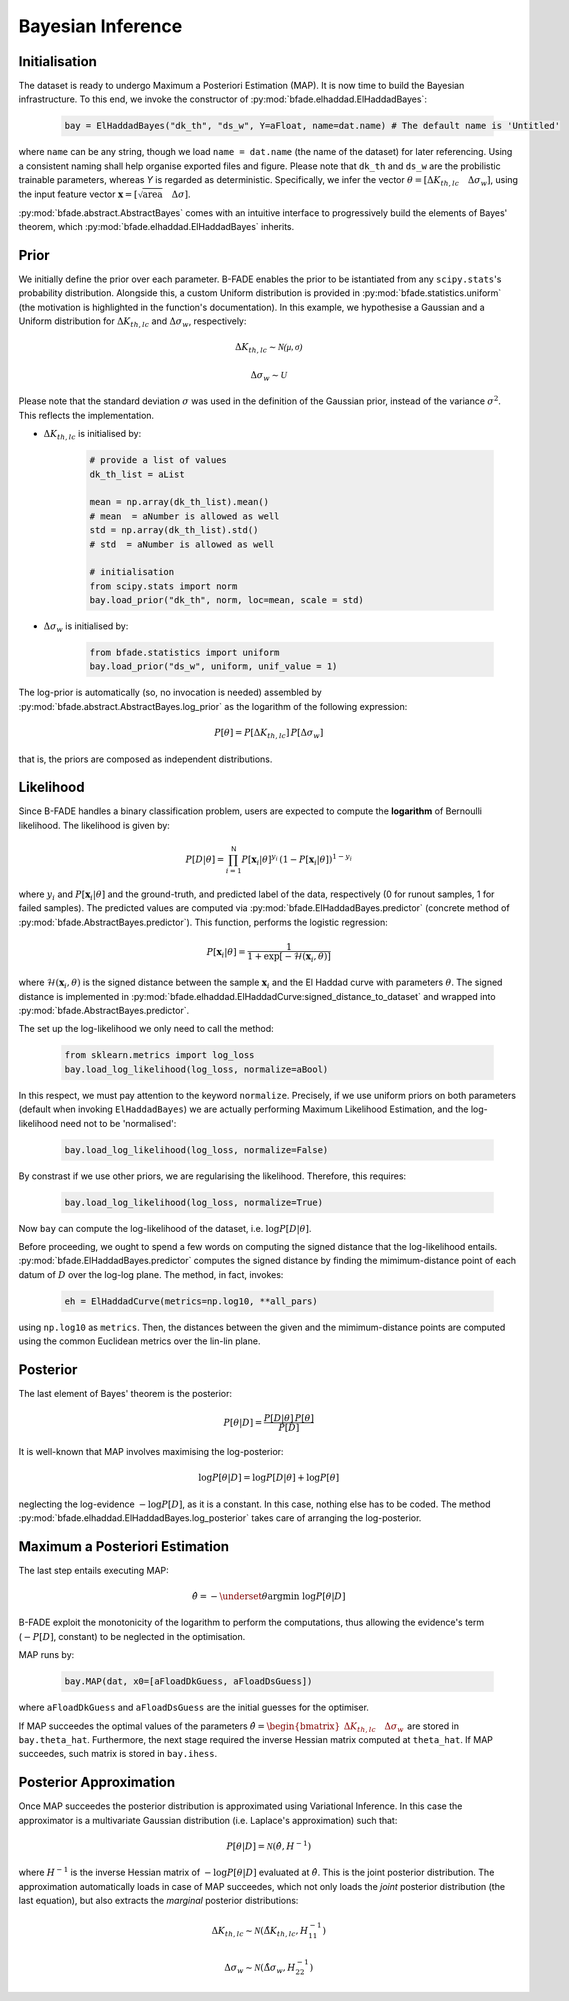 Bayesian Inference
==================

Initialisation
--------------

The dataset is ready to undergo Maximum a Posteriori Estimation (MAP). It is now time to build the Bayesian infrastructure. To this end, we invoke the constructor of :py:mod:`bfade.elhaddad.ElHaddadBayes`:

    .. code-block:: python

        bay = ElHaddadBayes("dk_th", "ds_w", Y=aFloat, name=dat.name) # The default name is 'Untitled'

where ``name`` can be any string, though we load ``name = dat.name`` (the name of the dataset) for later referencing. Using a consistent naming shall help organise exported files and figure. Please note that ``dk_th`` and ``ds_w`` are the probilistic trainable parameters, whereas `Y` is regarded as deterministic. Specifically, we infer the vector :math:`\theta=\left[\Delta K_{th, lc}\quad \Delta\sigma_w\right]`, using the input feature vector :math:`\mathbf{x} = \left[\sqrt{\text{area}} \quad \Delta\sigma \right]`.

:py:mod:`bfade.abstract.AbstractBayes` comes with an intuitive interface to progressively build the elements of Bayes' theorem, which :py:mod:`bfade.elhaddad.ElHaddadBayes` inherits. 

Prior
-----

We initially define the prior over each parameter. B-FADE enables the prior to be istantiated from any ``scipy.stats``'s probability distribution. Alongside this, a custom Uniform distribution is provided in :py:mod:`bfade.statistics.uniform` (the motivation is highlighted in the function's documentation). In this example, we hypothesise a Gaussian and a Uniform distribution for :math:`\Delta K_{th,lc}` and :math:`\Delta\sigma_w`, respectively:

    .. math::
        \Delta K_{th,lc} \sim \mathcal{N(\mu, \sigma)}

    .. math::
        \Delta\sigma_w \sim \mathcal{U}

Please note that the standard deviation :math:`\sigma` was used in the definition of the Gaussian prior, instead of the variance :math:`\sigma^2`. This reflects the implementation.

- :math:`\Delta K_{th,lc}` is initialised by:

    .. code-block:: python

        # provide a list of values
        dk_th_list = aList
        
        mean = np.array(dk_th_list).mean() 
        # mean  = aNumber is allowed as well
        std = np.array(dk_th_list).std() 
        # std  = aNumber is allowed as well

        # initialisation
        from scipy.stats import norm
        bay.load_prior("dk_th", norm, loc=mean, scale = std)     

- :math:`\Delta \sigma_w` is initialised by:

    .. code-block:: python

        from bfade.statistics import uniform
        bay.load_prior("ds_w", uniform, unif_value = 1)

The log-prior is automatically (so, no invocation is needed) assembled by :py:mod:`bfade.abstract.AbstractBayes.log_prior` as the logarithm of the following expression:

    .. math::
        P[\theta] = P[\Delta K_{th,lc}]\, P[\Delta\sigma_w]

that is, the priors are composed as independent distributions.


Likelihood
----------
Since B-FADE handles a binary classification problem, users are expected to compute the **logarithm** of Bernoulli likelihood. The likelihood is given by:

    .. math::

         P[D|\theta] = \prod_{i=1}^{\mathsf{N}} P[\mathbf{x}_i | \theta]^{y_i}\,(1- P[\mathbf{x}_i | \theta])^{1-y_i}

where :math:`y_i` and :math:`P[\mathbf{x}_i | \theta]` and the ground-truth, and predicted label of the data, respectively (0 for runout samples, 1 for failed samples). The predicted values are computed via :py:mod:`bfade.ElHaddadBayes.predictor` (concrete method of :py:mod:`bfade.AbstractBayes.predictor`). This function, performs the logistic regression:

    .. math::
        P[\mathbf{x}_i | \theta] = \frac{1}{1 + \exp[-\mathcal{H}(\mathbf{x}_i, \theta)]}

where :math:`\mathcal{H}(\mathbf{x}_i, \theta)` is the signed distance between the sample :math:`\mathbf{x}_i` and the El Haddad curve with parameters :math:`\theta`. The signed distance is implemented in :py:mod:`bfade.elhaddad.ElHaddadCurve:signed_distance_to_dataset` and wrapped into :py:mod:`bfade.AbstractBayes.predictor`.

The set up the log-likelihood we only need to call the method:

    .. code-block:: python

        from sklearn.metrics import log_loss
        bay.load_log_likelihood(log_loss, normalize=aBool)

In this respect, we must pay attention to the keyword ``normalize``. Precisely, if we use uniform priors on both parameters (default when invoking ``ElHaddadBayes``) we are actually performing Maximum Likelihood Estimation, and the log-likelihood need not to be 'normalised':

    .. code-block:: python

        bay.load_log_likelihood(log_loss, normalize=False)

By constrast if we use other priors, we are regularising the likelihood. Therefore, this requires:

    .. code-block:: python

        bay.load_log_likelihood(log_loss, normalize=True)

Now ``bay`` can compute the log-likelihood of the dataset, i.e. :math:`\log P[D|\theta]`.


Before proceeding, we ought to spend a few words on computing the signed distance that the log-likelihood entails. :py:mod:`bfade.ElHaddadBayes.predictor` computes the signed distance by finding the mimimum-distance point of each datum of :math:`D` over the log-log plane. The method, in fact, invokes:

    .. code-block:: python

        eh = ElHaddadCurve(metrics=np.log10, **all_pars)

using ``np.log10`` as ``metrics``. Then, the distances between the given and the mimimum-distance points are computed using the common Euclidean metrics over the lin-lin plane.


Posterior
---------

The last element of Bayes' theorem is the posterior:

    .. math::
        P[\theta | D] = \frac{P[D | \theta]\, P[\theta]}{P[D]}

It is well-known that MAP involves maximising the log-posterior:

    .. math::
        \log P[\theta | D] = \log P[D | \theta] + \log P[\theta]

neglecting the log-evidence :math:`-\log P[D]`, as it is a constant. In this case, nothing else has to be coded. The method :py:mod:`bfade.elhaddad.ElHaddadBayes.log_posterior` takes care of arranging the log-posterior.

Maximum a Posteriori Estimation
-------------------------------

The last step entails executing MAP:

    .. math::
        \hat{\theta} = -\underset{\theta}{\text{argmin}}\ \log P[\theta | D]

B-FADE exploit the monotonicity of the logarithm to perform the computations, thus allowing the evidence's term (:math:`-P[D]`, constant) to be neglected in the optimisation.

MAP runs by:
    
    .. code-block:: python
        
        bay.MAP(dat, x0=[aFloadDkGuess, aFloadDsGuess])

where ``aFloadDkGuess`` and ``aFloadDsGuess`` are the initial guesses for the optimiser.

If MAP succeedes the optimal values of the parameters :math:`\hat{\theta} =  \begin{bmatrix} \Delta K_{th,lc}\quad \Delta\sigma_w \end{bmatrix}` are stored in ``bay.theta_hat``. Furthermore, the next stage required the inverse Hessian matrix computed at ``theta_hat``. If MAP succeedes, such matrix is stored in ``bay.ihess``.

Posterior Approximation
-----------------------

Once MAP succeedes the posterior distribution is approximated using Variational Inference. In this case the approximator is a multivariate Gaussian distribution (i.e. Laplace's approximation) such that:

    .. math::
        P[\theta | D ] = \mathcal{N}(\hat{\theta}, H^{-1})

where :math:`H^{-1}` is the inverse Hessian matrix of :math:`-\log P[\theta | D]` evaluated at :math:`\hat{\theta}`. This is the joint posterior distribution. The approximation automatically loads in case of MAP succeedes, which not only loads the *joint* posterior distribution (the last equation), but also extracts the *marginal* posterior distributions:

    .. math::
        \Delta K_{th,lc} \sim \mathcal{N}(\hat{\Delta K_{th,lc}}, H^{-1}_{11})

    .. math::
        \Delta\sigma_w \sim \mathcal{N}(\hat{\Delta\sigma_w}, H^{-1}_{22})